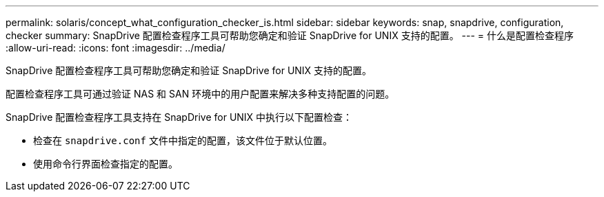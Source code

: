 ---
permalink: solaris/concept_what_configuration_checker_is.html 
sidebar: sidebar 
keywords: snap, snapdrive, configuration, checker 
summary: SnapDrive 配置检查程序工具可帮助您确定和验证 SnapDrive for UNIX 支持的配置。 
---
= 什么是配置检查程序
:allow-uri-read: 
:icons: font
:imagesdir: ../media/


[role="lead"]
SnapDrive 配置检查程序工具可帮助您确定和验证 SnapDrive for UNIX 支持的配置。

配置检查程序工具可通过验证 NAS 和 SAN 环境中的用户配置来解决多种支持配置的问题。

SnapDrive 配置检查程序工具支持在 SnapDrive for UNIX 中执行以下配置检查：

* 检查在 `snapdrive.conf` 文件中指定的配置，该文件位于默认位置。
* 使用命令行界面检查指定的配置。

